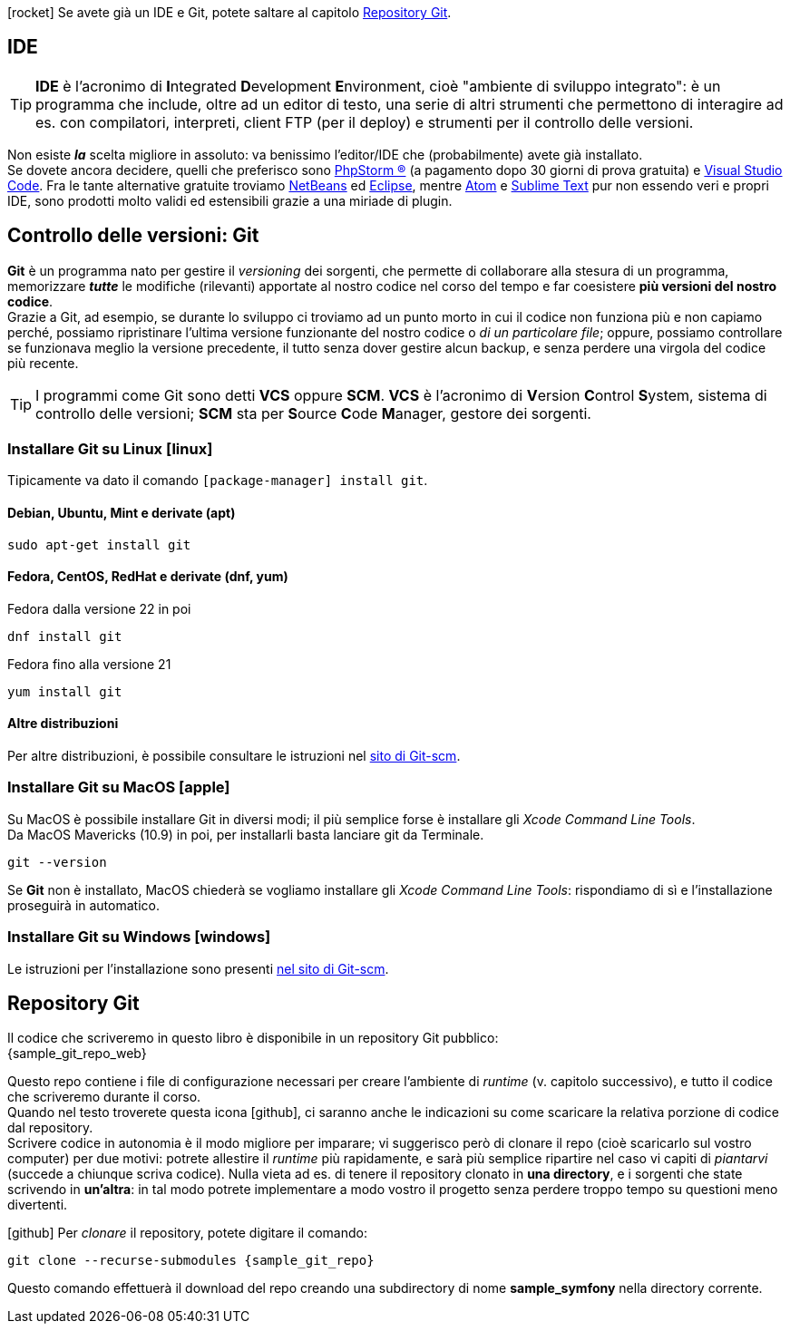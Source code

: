 ****
icon:rocket[] Se avete già un IDE e Git, potete saltare al capitolo <<repo>>.
****

== IDE (((IDE)))

TIP: *IDE* è l'acronimo di **I**ntegrated **D**evelopment **E**nvironment, cioè "ambiente di sviluppo integrato": è un programma che include, oltre ad un editor di testo, una serie di altri strumenti che permettono di interagire ad es. con compilatori, interpreti, client FTP (per il deploy) e strumenti per il controllo delle versioni.

Non esiste *_la_* scelta migliore in assoluto: va benissimo l'editor/IDE che (probabilmente) avete già installato. +
Se dovete ancora decidere, quelli che preferisco sono https://www.jetbrains.com/phpstorm/[((PhpStorm)) ®] (a pagamento dopo 30 giorni di prova gratuita) e https://code.visualstudio.com/[((Visual Studio Code))]. Fra le tante alternative gratuite troviamo https://netbeans.org/downloads/[NetBeans] ed https://www.eclipse.org/downloads/[Eclipse], mentre https://atom.io/[Atom] e https://www.sublimetext.com/[Sublime Text] pur non essendo veri e propri IDE, sono prodotti molto validi ed estensibili grazie a una miriade di plugin.


== Controllo delle versioni: Git

*((Git))* è un programma nato per gestire il _versioning_ dei sorgenti, che permette di collaborare alla stesura di un programma, memorizzare *_tutte_* le modifiche (rilevanti) apportate al nostro codice nel corso del tempo e far coesistere *più versioni del nostro codice*. +
Grazie a Git, ad esempio, se durante lo sviluppo ci troviamo ad un punto morto in cui il codice non funziona più e non capiamo perché, possiamo ripristinare l'ultima versione funzionante del nostro codice o _di un particolare file_; oppure, possiamo controllare se funzionava meglio la versione precedente, il tutto senza dover gestire alcun backup, e senza perdere una virgola del codice più recente.

TIP: I programmi come Git sono detti *((VCS))* oppure *((SCM))*. *VCS* è l'acronimo di **V**ersion **C**ontrol **S**ystem, sistema di controllo delle versioni; *SCM* sta per **S**ource **C**ode **M**anager, gestore dei sorgenti.


=== Installare Git su Linux icon:linux[]

Tipicamente va dato il comando `[package-manager] install git`.

==== Debian, Ubuntu, Mint e derivate (apt)

[source,bash]
----
sudo apt-get install git
----

==== Fedora, CentOS, RedHat e derivate (dnf, yum)

[source,bash]
.Fedora dalla versione 22 in poi
----
dnf install git
----

[source,bash]
.Fedora fino alla versione 21
----
yum install git
----

==== Altre distribuzioni

Per altre distribuzioni, è possibile consultare le istruzioni nel <<git_linux,sito di Git-scm>>.

=== Installare Git su MacOS icon:apple[]

Su MacOS è possibile installare Git in diversi modi; il più semplice forse è installare gli _Xcode Command Line Tools_. +
Da MacOS Mavericks (10.9) in poi, per installarli basta lanciare git da Terminale.

[source,bash]
----
git --version
----

Se *Git* non è installato, MacOS chiederà se vogliamo installare gli _Xcode Command Line Tools_: rispondiamo di sì e
l'installazione proseguirà in automatico.


=== Installare Git su Windows icon:windows[]

Le istruzioni per l'installazione sono presenti <<git_install,nel sito di Git-scm>>.

<<<

[#repo]
== Repository Git

Il codice che scriveremo in questo libro è disponibile in un repository Git pubblico: +
{sample_git_repo_web}

Questo repo contiene i file di configurazione necessari per creare l'ambiente
di _runtime_ (v. capitolo successivo), e tutto il codice che scriveremo
durante il corso. +
Quando nel testo troverete questa icona icon:github[], ci saranno anche le
indicazioni su come scaricare la relativa porzione di codice dal repository. +
Scrivere codice in autonomia è il modo migliore per imparare;
vi suggerisco però di clonare il repo (cioè scaricarlo sul vostro computer)
per due motivi: potrete allestire il _runtime_ più rapidamente, e sarà più
semplice ripartire nel caso vi capiti di _piantarvi_ (succede a
chiunque scriva codice). Nulla vieta ad es. di tenere il repository clonato in
*una directory*, e i sorgenti che state scrivendo in *un'altra*: in tal modo
potrete implementare a modo vostro il progetto senza perdere troppo tempo su
questioni meno divertenti. (((Git, git clone)))

****
icon:github[] Per _clonare_ il repository, potete digitare il comando:

[source,bash,subs=attributes+]
----
git clone --recurse-submodules {sample_git_repo}
----

Questo comando effettuerà il download del repo creando una subdirectory di nome
*sample_symfony* nella directory corrente.

****
